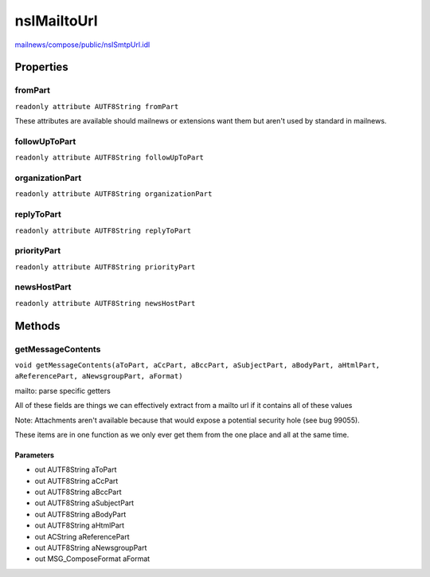 ============
nsIMailtoUrl
============

`mailnews/compose/public/nsISmtpUrl.idl <https://hg.mozilla.org/comm-central/file/tip/mailnews/compose/public/nsISmtpUrl.idl>`_


Properties
==========

fromPart
--------

``readonly attribute AUTF8String fromPart``

These attributes are available should mailnews or extensions want them
but aren't used by standard in mailnews.

followUpToPart
--------------

``readonly attribute AUTF8String followUpToPart``

organizationPart
----------------

``readonly attribute AUTF8String organizationPart``

replyToPart
-----------

``readonly attribute AUTF8String replyToPart``

priorityPart
------------

``readonly attribute AUTF8String priorityPart``

newsHostPart
------------

``readonly attribute AUTF8String newsHostPart``

Methods
=======

getMessageContents
------------------

``void getMessageContents(aToPart, aCcPart, aBccPart, aSubjectPart, aBodyPart, aHtmlPart, aReferencePart, aNewsgroupPart, aFormat)``

mailto: parse specific getters

All of these fields are things we can effectively extract from a
mailto url if it contains all of these values

Note: Attachments aren't available because that would expose a potential
security hole (see bug 99055).

These items are in one function as we only ever get them from the one
place and all at the same time.

Parameters
^^^^^^^^^^

* out AUTF8String aToPart
* out AUTF8String aCcPart
* out AUTF8String aBccPart
* out AUTF8String aSubjectPart
* out AUTF8String aBodyPart
* out AUTF8String aHtmlPart
* out ACString aReferencePart
* out AUTF8String aNewsgroupPart
* out MSG_ComposeFormat aFormat
